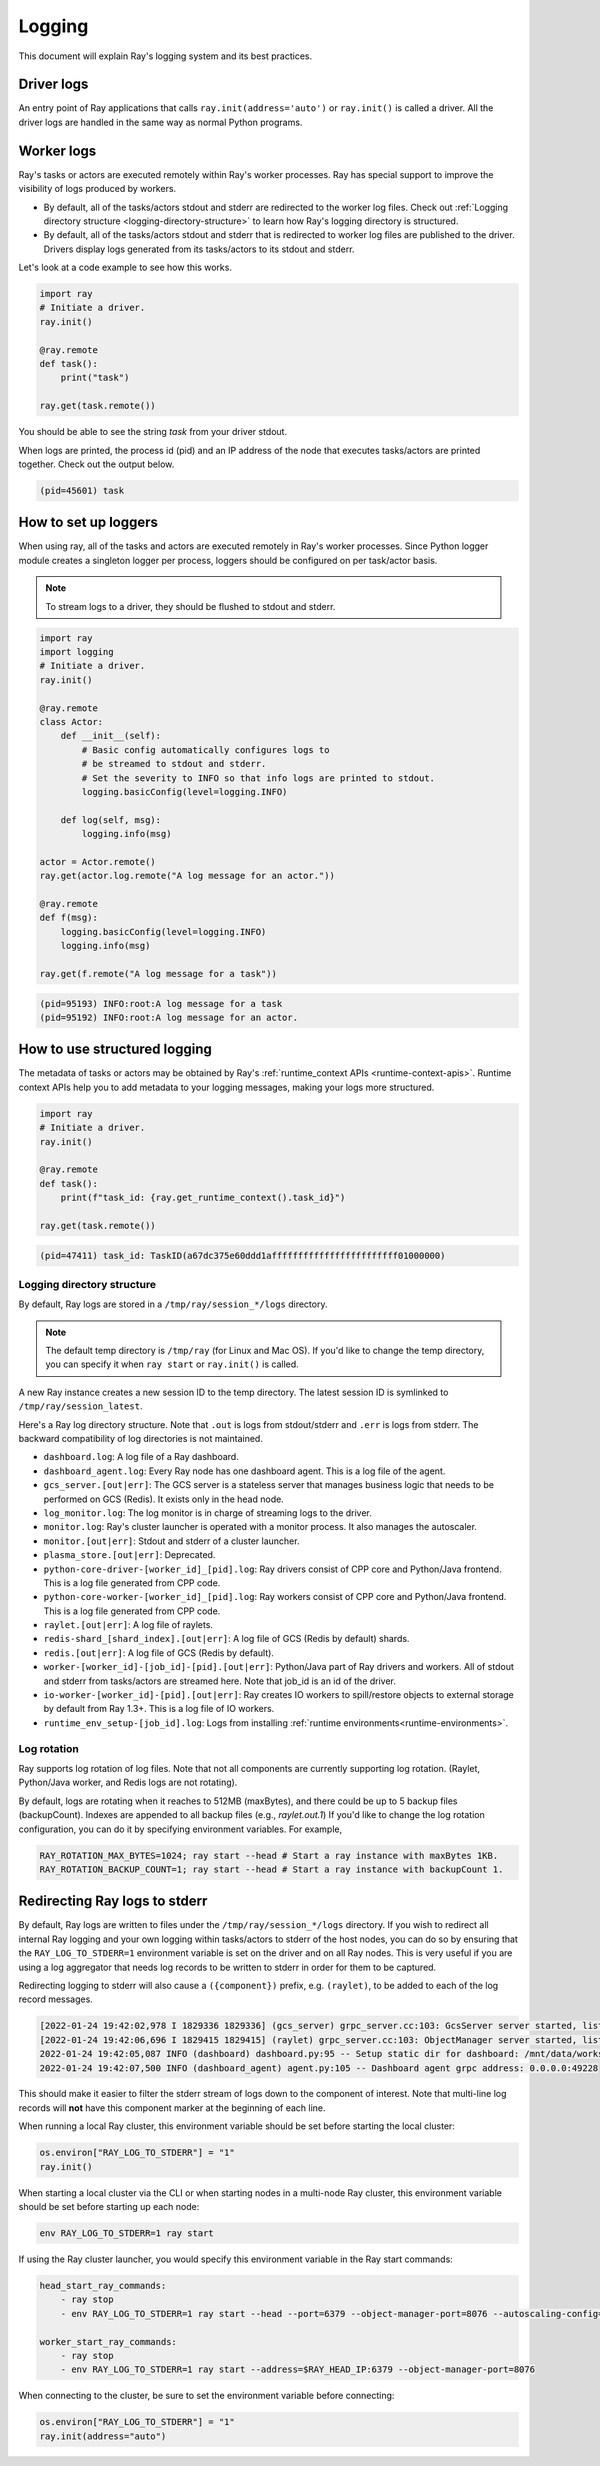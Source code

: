 Logging
=======
This document will explain Ray's logging system and its best practices.

Driver logs
~~~~~~~~~~~
An entry point of Ray applications that calls ``ray.init(address='auto')`` or ``ray.init()`` is called a driver.
All the driver logs are handled in the same way as normal Python programs. 

Worker logs
~~~~~~~~~~~
Ray's tasks or actors are executed remotely within Ray's worker processes. Ray has special support to improve the visibility of logs produced by workers.

- By default, all of the tasks/actors stdout and stderr are redirected to the worker log files. Check out :ref:`Logging directory structure <logging-directory-structure>` to learn how Ray's logging directory is structured.
- By default, all of the tasks/actors stdout and stderr that is redirected to worker log files are published to the driver. Drivers display logs generated from its tasks/actors to its stdout and stderr.

Let's look at a code example to see how this works.

.. code-block:: python

    import ray
    # Initiate a driver.
    ray.init()

    @ray.remote
    def task():
        print("task")

    ray.get(task.remote())

You should be able to see the string `task` from your driver stdout. 

When logs are printed, the process id (pid) and an IP address of the node that executes tasks/actors are printed together. Check out the output below.

.. code-block:: bash

    (pid=45601) task

How to set up loggers
~~~~~~~~~~~~~~~~~~~~~
When using ray, all of the tasks and actors are executed remotely in Ray's worker processes. 
Since Python logger module creates a singleton logger per process, loggers should be configured on per task/actor basis. 

.. note::

    To stream logs to a driver, they should be flushed to stdout and stderr.

.. code-block:: python

    import ray
    import logging
    # Initiate a driver.
    ray.init()

    @ray.remote
    class Actor:
        def __init__(self):
            # Basic config automatically configures logs to
            # be streamed to stdout and stderr.
            # Set the severity to INFO so that info logs are printed to stdout.
            logging.basicConfig(level=logging.INFO)

        def log(self, msg):
            logging.info(msg)

    actor = Actor.remote()
    ray.get(actor.log.remote("A log message for an actor."))

    @ray.remote
    def f(msg):
        logging.basicConfig(level=logging.INFO)
        logging.info(msg)

    ray.get(f.remote("A log message for a task"))

.. code-block:: bash

    (pid=95193) INFO:root:A log message for a task
    (pid=95192) INFO:root:A log message for an actor.

How to use structured logging
~~~~~~~~~~~~~~~~~~~~~~~~~~~~~
The metadata of tasks or actors may be obtained by Ray's :ref:`runtime_context APIs <runtime-context-apis>`.
Runtime context APIs help you to add metadata to your logging messages, making your logs more structured.

.. code-block:: python

    import ray
    # Initiate a driver.
    ray.init()

    @ray.remote
    def task():
        print(f"task_id: {ray.get_runtime_context().task_id}")

    ray.get(task.remote())

.. code-block:: bash

    (pid=47411) task_id: TaskID(a67dc375e60ddd1affffffffffffffffffffffff01000000)

Logging directory structure
---------------------------
.. _logging-directory-structure:

By default, Ray logs are stored in a ``/tmp/ray/session_*/logs`` directory. 

.. note::

    The default temp directory is ``/tmp/ray`` (for Linux and Mac OS). If you'd like to change the temp directory, you can specify it when ``ray start`` or ``ray.init()`` is called. 

A new Ray instance creates a new session ID to the temp directory. The latest session ID is symlinked to ``/tmp/ray/session_latest``.

Here's a Ray log directory structure. Note that ``.out`` is logs from stdout/stderr and ``.err`` is logs from stderr. The backward compatibility of log directories is not maintained.

- ``dashboard.log``: A log file of a Ray dashboard.
- ``dashboard_agent.log``: Every Ray node has one dashboard agent. This is a log file of the agent.
- ``gcs_server.[out|err]``: The GCS server is a stateless server that manages business logic that needs to be performed on GCS (Redis). It exists only in the head node.
- ``log_monitor.log``: The log monitor is in charge of streaming logs to the driver.
- ``monitor.log``: Ray's cluster launcher is operated with a monitor process. It also manages the autoscaler.
- ``monitor.[out|err]``: Stdout and stderr of a cluster launcher.
- ``plasma_store.[out|err]``: Deprecated.
- ``python-core-driver-[worker_id]_[pid].log``: Ray drivers consist of CPP core and Python/Java frontend. This is a log file generated from CPP code.
- ``python-core-worker-[worker_id]_[pid].log``: Ray workers consist of CPP core and Python/Java frontend. This is a log file generated from CPP code.
- ``raylet.[out|err]``: A log file of raylets.
- ``redis-shard_[shard_index].[out|err]``: A log file of GCS (Redis by default) shards.
- ``redis.[out|err]``: A log file of GCS (Redis by default).
- ``worker-[worker_id]-[job_id]-[pid].[out|err]``: Python/Java part of Ray drivers and workers. All of stdout and stderr from tasks/actors are streamed here. Note that job_id is an id of the driver.
- ``io-worker-[worker_id]-[pid].[out|err]``: Ray creates IO workers to spill/restore objects to external storage by default from Ray 1.3+. This is a log file of IO workers.
- ``runtime_env_setup-[job_id].log``: Logs from installing :ref:`runtime environments<runtime-environments>`.

Log rotation
------------
Ray supports log rotation of log files. Note that not all components are currently supporting log rotation. (Raylet, Python/Java worker, and Redis logs are not rotating).

By default, logs are rotating when it reaches to 512MB (maxBytes), and there could be up to 5 backup files (backupCount). Indexes are appended to all backup files (e.g., `raylet.out.1`)
If you'd like to change the log rotation configuration, you can do it by specifying environment variables. For example,

.. code-block:: bash

    RAY_ROTATION_MAX_BYTES=1024; ray start --head # Start a ray instance with maxBytes 1KB.
    RAY_ROTATION_BACKUP_COUNT=1; ray start --head # Start a ray instance with backupCount 1.

Redirecting Ray logs to stderr
~~~~~~~~~~~~~~~~~~~~~~~~~~~~~~
By default, Ray logs are written to files under the ``/tmp/ray/session_*/logs`` directory. If you wish to redirect all internal Ray logging and your own logging within tasks/actors to stderr of the host nodes, you can do so by ensuring that the ``RAY_LOG_TO_STDERR=1`` environment variable is set on the driver and on all Ray nodes. This is very useful if you are using a log aggregator that needs log records to be written to stderr in order for them to be captured.

Redirecting logging to stderr will also cause a ``({component})`` prefix, e.g. ``(raylet)``, to be added to each of the log record messages.

.. code-block:: bash

    [2022-01-24 19:42:02,978 I 1829336 1829336] (gcs_server) grpc_server.cc:103: GcsServer server started, listening on port 50009.
    [2022-01-24 19:42:06,696 I 1829415 1829415] (raylet) grpc_server.cc:103: ObjectManager server started, listening on port 40545.
    2022-01-24 19:42:05,087 INFO (dashboard) dashboard.py:95 -- Setup static dir for dashboard: /mnt/data/workspace/ray/python/ray/dashboard/client/build
    2022-01-24 19:42:07,500 INFO (dashboard_agent) agent.py:105 -- Dashboard agent grpc address: 0.0.0.0:49228

This should make it easier to filter the stderr stream of logs down to the component of interest. Note that multi-line log records will **not** have this component marker at the beginning of each line.

When running a local Ray cluster, this environment variable should be set before starting the local cluster:

.. code-block:: python

    os.environ["RAY_LOG_TO_STDERR"] = "1"
    ray.init()

When starting a local cluster via the CLI or when starting nodes in a multi-node Ray cluster, this environment variable should be set before starting up each node:

.. code-block:: bash

    env RAY_LOG_TO_STDERR=1 ray start

If using the Ray cluster launcher, you would specify this environment variable in the Ray start commands:

.. code-block:: bash

    head_start_ray_commands:
        - ray stop
        - env RAY_LOG_TO_STDERR=1 ray start --head --port=6379 --object-manager-port=8076 --autoscaling-config=~/ray_bootstrap_config.yaml

    worker_start_ray_commands:
        - ray stop
        - env RAY_LOG_TO_STDERR=1 ray start --address=$RAY_HEAD_IP:6379 --object-manager-port=8076

When connecting to the cluster, be sure to set the environment variable before connecting:

.. code-block:: python

    os.environ["RAY_LOG_TO_STDERR"] = "1"
    ray.init(address="auto")
